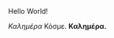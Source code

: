 # Minimal example with english and greek text.
Hello World!

/Καλημέρα/ Κόσμε. *Καλημέρα.*

* COMMENT latex-header

#+BEGIN_SRC latex
\usepackage{fontspec}
\setmainfont{Linux Libertine O} % libertine definitely better than Times New Roman
% \setmainfont{Times New Roman}
\usepackage{ulem} %This is needed to enable underlined emphasis (e.g. _underlined_)
\usepackage{hyperref}
\sloppy
\begin{document}
#+END_SRC

* COMMENT latex-footer

#+BEGIN_SRC latex
\end{document}
#+END_SRC
